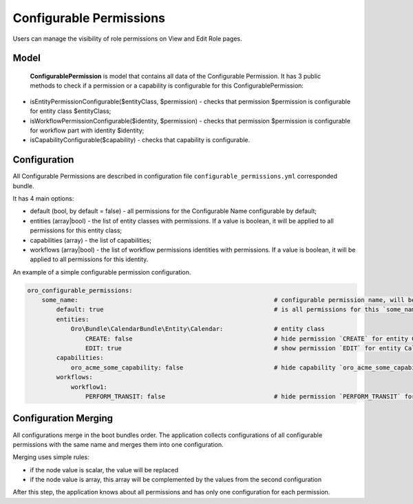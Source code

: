 .. _backend-security-bundle-configurable-permissions:

Configurable Permissions
========================

Users can manage the visibility of role permissions on View and Edit Role pages.

Model
-----

 **ConfigurablePermission** is  model that contains all data of the Configurable Permission. It has 3 public methods to check if a permission or a capability is configurable for this ConfigurablePermission:

- isEntityPermissionConfigurable($entityClass, $permission) - checks that permission $permission is configurable for entity class $entityClass;

- isWorkflowPermissionConfigurable($identity, $permission) - checks that permission $permission is configurable for workflow part with identity $identity;

- isCapabilityConfigurable($capability) - checks that capability is configurable.

Configuration
-------------

All Configurable Permissions are described in configuration file ``configurable_permissions.yml`` corresponded bundle.

It has 4 main options:

- default (bool, by default = false) - all permissions for the Configurable Name configurable by default;
- entities (array|bool) - the list of entity classes with permissions. If a value is boolean, it will be applied to all permissions for this entity class;
- capabilities (array) - the list of capabilities;
- workflows (array|bool) - the list of workflow permissions identities with permissions. If a value is boolean, it will be applied to all permissions for this identity.

An example of a simple configurable permission configuration.

.. code-block:: none


    oro_configurable_permissions:
        some_name:                                                      # configurable permission name, will be used by filter
            default: true                                               # is all permissions for this `some_name` configurable by default
            entities:
                Oro\Bundle\CalendarBundle\Entity\Calendar:              # entity class
                    CREATE: false                                       # hide permission `CREATE` for entity Calendar
                    EDIT: true                                          # show permission `EDIT` for entity Calendar
            capabilities:
                oro_acme_some_capability: false                         # hide capability `oro_acme_some_capability` for `some_name`
            workflows:
                workflow1:
                    PERFORM_TRANSIT: false                              # hide permission `PERFORM_TRANSIT` for workflow `workflow1`


Configuration Merging
---------------------

All configurations merge in the boot bundles order. The application collects configurations of all configurable permissions with the same name and merges them into one configuration.

Merging uses simple rules:

* if the node value is scalar, the value will be replaced
* if the node value is array, this array will be complemented by the values from the second configuration

After this step, the application knows about all permissions and has only one configuration for each permission.
